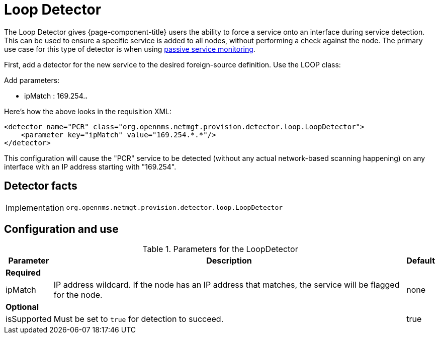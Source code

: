 = Loop Detector

The Loop Detector gives {page-component-title} users the ability to force a service onto an interface during service detection.
This can be used to ensure a specific service is added to all nodes, without performing a check against the node.
The primary use case for this type of detector is when using xref:reference:service-assurance/monitors/PassiveStatusMonitor.adoc[passive service monitoring].

First, add a detector for the new service to the desired foreign-source definition.
Use the LOOP class:

Add parameters:

* ipMatch : 169.254.*.*

Here's how the above looks in the requisition XML:

[source, xml]
----
<detector name="PCR" class="org.opennms.netmgt.provision.detector.loop.LoopDetector">
    <parameter key="ipMatch" value="169.254.*.*"/>
</detector>
----

This configuration will cause the "PCR" service to be detected (without any actual network-based scanning happening) on any interface with an IP address starting with "169.254".

== Detector facts

[options="autowidth"]
|===
| Implementation | `org.opennms.netmgt.provision.detector.loop.LoopDetector`
|===

== Configuration and use

.Parameters for the LoopDetector
[options="header, autowidth"]
[cols="1,4,1"]
|===
| Parameter
| Description
| Default

3+| *Required*

| ipMatch
| IP address wildcard.
If the node has an IP address that matches, the service will be flagged for the node.
| none

3+| *Optional*

| isSupported
| Must be set to `true` for detection to succeed.
| true

|===
